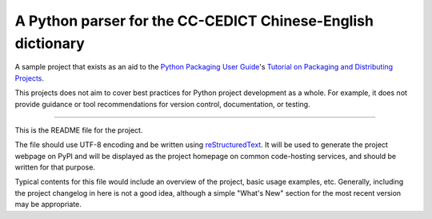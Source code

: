 A Python parser for the CC-CEDICT Chinese-English dictionary
=======================

A sample project that exists as an aid to the `Python Packaging User Guide
<https://packaging.python.org>`_'s `Tutorial on Packaging and Distributing
Projects <https://packaging.python.org/en/latest/distributing.html>`_.

This projects does not aim to cover best practices for Python project
development as a whole. For example, it does not provide guidance or tool
recommendations for version control, documentation, or testing.

----

This is the README file for the project.

The file should use UTF-8 encoding and be written using `reStructuredText
<http://docutils.sourceforge.net/rst.html>`_. It
will be used to generate the project webpage on PyPI and will be displayed as
the project homepage on common code-hosting services, and should be written for
that purpose.

Typical contents for this file would include an overview of the project, basic
usage examples, etc. Generally, including the project changelog in here is not
a good idea, although a simple "What's New" section for the most recent version
may be appropriate.
